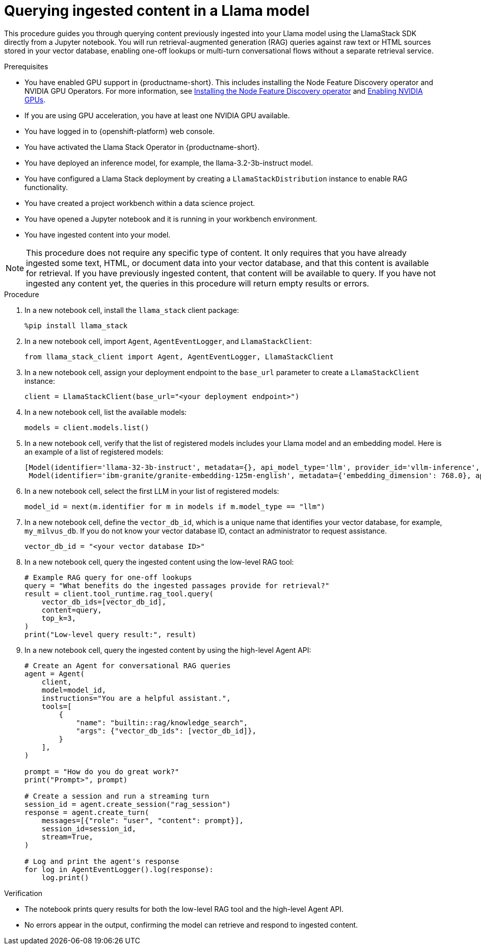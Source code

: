 :_module-type: PROCEDURE

[id="querying-ingested-content-in-a-llama-model_{context}"]
= Querying ingested content in a Llama model

[role='_abstract']
This procedure guides you through querying content previously ingested into your Llama model using the LlamaStack SDK directly from a Jupyter notebook. You will run retrieval-augmented generation (RAG) queries against raw text or HTML sources stored in your vector database, enabling one-off lookups or multi-turn conversational flows without a separate retrieval service.

.Prerequisites
ifndef::upstream[]
* You have enabled GPU support in {productname-short}. This includes installing the Node Feature Discovery operator and NVIDIA GPU Operators. For more information, see link:https://docs.redhat.com/en/documentation/openshift_container_platform/{ocp-latest-version}/html/specialized_hardware_and_driver_enablement/psap-node-feature-discovery-operator#installing-the-node-feature-discovery-operator_psap-node-feature-discovery-operator[Installing the Node Feature Discovery operator^] and link:{rhoaidocshome}{default-format-url}/managing_openshift_ai/enabling_accelerators#enabling-nvidia-gpus_managing-rhoai[Enabling NVIDIA GPUs^].
endif::[]
ifdef::upstream[]
* You have enabled GPU support. This includes installing the Node Feature Discovery and NVIDIA GPU Operators. For more information, see link:https://docs.nvidia.com/datacenter/cloud-native/openshift/latest/index.html[NVIDIA GPU Operator on {org-name} OpenShift Container Platform^] in the NVIDIA documentation. 
endif::[]
* If you are using GPU acceleration, you have at least one NVIDIA GPU available.
* You have logged in to {openshift-platform} web console.
* You have activated the Llama Stack Operator in {productname-short}.
* You have deployed an inference model, for example, the llama-3.2-3b-instruct model. 
* You have configured a Llama Stack deployment by creating a `LlamaStackDistribution` instance to enable RAG functionality.
* You have created a project workbench within a data science project.
* You have opened a Jupyter notebook and it is running in your workbench environment.
* You have ingested content into your model. 

[NOTE]
====
This procedure does not require any specific type of content. It only requires that you have already ingested some text, HTML, or document data into your vector database, and that this content is available for retrieval. If you have previously ingested content, that content will be available to query. If you have not ingested any content yet, the queries in this procedure will return empty results or errors.
====

.Procedure

. In a new notebook cell, install the `llama_stack` client package:
+
[source,python]
----
%pip install llama_stack
----

. In a new notebook cell, import `Agent`, `AgentEventLogger`, and `LlamaStackClient`:
+
[source,python]
----
from llama_stack_client import Agent, AgentEventLogger, LlamaStackClient
----

. In a new notebook cell, assign your deployment endpoint to the `base_url` parameter to create a `LlamaStackClient` instance:
+
[source,python]
----
client = LlamaStackClient(base_url="<your deployment endpoint>")
----

. In a new notebook cell, list the available models:
+
[source,python]
----
models = client.models.list()
----

. In a new notebook cell, verify that the list of registered models includes your Llama model and an embedding model. Here is an example of a list of registered models:
+
[source,python]
----
[Model(identifier='llama-32-3b-instruct', metadata={}, api_model_type='llm', provider_id='vllm-inference', provider_resource_id='llama-32-3b-instruct', type='model', model_type='llm'),
 Model(identifier='ibm-granite/granite-embedding-125m-english', metadata={'embedding_dimension': 768.0}, api_model_type='embedding', provider_id='sentence-transformers', provider_resource_id='ibm-granite/granite-embedding-125m-english', type='model', model_type='embedding')]
----

. In a new notebook cell, select the first LLM in your list of registered models:
+
[source,python]
----
model_id = next(m.identifier for m in models if m.model_type == "llm")
----

. In a new notebook cell, define the `vector_db_id`, which is a unique name that identifies your vector database, for example, `my_milvus_db`. If you do not know your vector database ID, contact an administrator to request assistance.
+
[source,python]
----
vector_db_id = "<your vector database ID>"
----
. In a new notebook cell, query the ingested content using the low-level RAG tool:
+
[source,python]
----
# Example RAG query for one-off lookups
query = "What benefits do the ingested passages provide for retrieval?"
result = client.tool_runtime.rag_tool.query(
    vector_db_ids=[vector_db_id],
    content=query,
    top_k=3,
)
print("Low-level query result:", result)
----

. In a new notebook cell, query the ingested content by using the high-level Agent API:
+
[source,python]
----
# Create an Agent for conversational RAG queries
agent = Agent(
    client,
    model=model_id,
    instructions="You are a helpful assistant.",
    tools=[
        {
            "name": "builtin::rag/knowledge_search",
            "args": {"vector_db_ids": [vector_db_id]},
        }
    ],
)

prompt = "How do you do great work?"
print("Prompt>", prompt)

# Create a session and run a streaming turn
session_id = agent.create_session("rag_session")
response = agent.create_turn(
    messages=[{"role": "user", "content": prompt}],
    session_id=session_id,
    stream=True,
)

# Log and print the agent's response
for log in AgentEventLogger().log(response):
    log.print()
----

.Verification

* The notebook prints query results for both the low-level RAG tool and the high-level Agent API.
* No errors appear in the output, confirming the model can retrieve and respond to ingested content.
